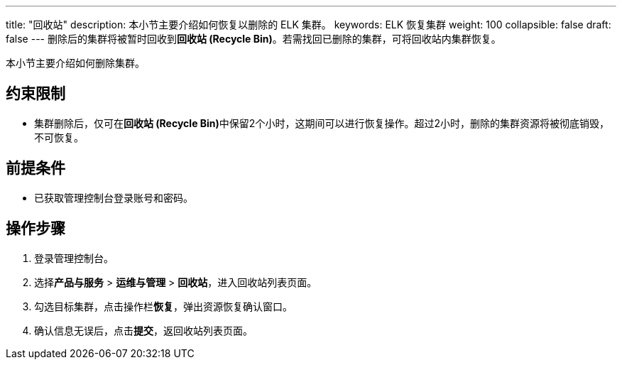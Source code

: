 ---
title: "回收站"
description: 本小节主要介绍如何恢复以删除的 ELK 集群。 
keywords: ELK 恢复集群
weight: 100
collapsible: false
draft: false
---
删除后的集群将被暂时回收到**回收站 (Recycle Bin)**。若需找回已删除的集群，可将回收站内集群恢复。

本小节主要介绍如何删除集群。

== 约束限制

* 集群删除后，仅可在**回收站 (Recycle Bin)**中保留2个小时，这期间可以进行恢复操作。超过2小时，删除的集群资源将被彻底销毁，不可恢复。

== 前提条件

* 已获取管理控制台登录账号和密码。

== 操作步骤

. 登录管理控制台。
. 选择**产品与服务** > *运维与管理* > *回收站*，进入回收站列表页面。
. 勾选目标集群，点击操作栏**恢复**，弹出资源恢复确认窗口。
. 确认信息无误后，点击**提交**，返回收站列表页面。
